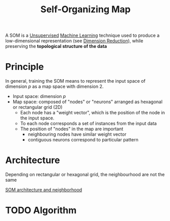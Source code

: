 :PROPERTIES:
:ID:       043b6c35-c43f-4400-9469-a68762265217
:ROAM_ALIASES: "Kohonen map" SOM
:END:
#+title: Self-Organizing Map
#+filetags: :DimensionReduction:MachineLearning:

A SOM is a [[id:ee87a4bb-2518-4c38-bf15-77525e382003][Unsupervised]] [[id:c0b12568-1f49-4871-b9a5-604548a59a4e][Machine Learning]] technique used to produce a low-dimensional representation (see [[id:99cd54d1-bb93-4a2e-b6e2-ffb81fafa2e0][Dimension Reduction]]), while preserving the *topological structure of the data*

* Principle
In general, training the SOM means to represent the input space of dimension $p$ as a map space with dimension 2.
 * Input space: dimension $p$
 * Map space: composed of "nodes" or "neurons" arranged as hexagonal or rectangular grid (2D)
   * Each node has a "weight vector", which is the position of the node in the input space.
   * To each node corresponds a set of instances from the input data
   * The position of "nodes" in the map are important
     * neighbouring nodes have similar weight vector
     * contiguous neurons correspond to particular pattern

* Architecture
Depending on rectangular or hexagonal grid, the neighbourhood are not the same

[[xournalpp:images/SOM_architecture.xopp][SOM architecture and neighborhood]]


* TODO Algorithm

